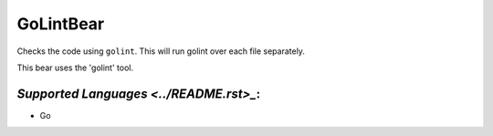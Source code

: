 **GoLintBear**
==============

Checks the code using ``golint``. This will run golint over each file
separately.

This bear uses the 'golint' tool.

`Supported Languages <../README.rst>_`:
-----

* Go

